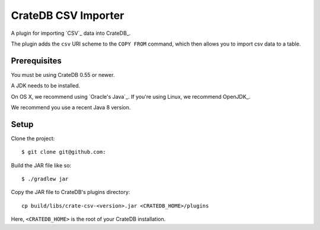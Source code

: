 =============================
CrateDB CSV Importer
=============================

A plugin for importing `CSV`_ data into CrateDB_.

The plugin adds the ``csv`` URI scheme to the ``COPY FROM`` command, which then allows you to import csv data to a table.

Prerequisites
=============

You must be using CrateDB 0.55 or newer.

A JDK needs to be installed.

On OS X, we recommend using `Oracle's Java`_. If you're using Linux, we
recommend OpenJDK_.

We recommend you use a recent Java 8 version.

Setup
=====

Clone the project::

    $ git clone git@github.com:

Build the JAR file like so::

    $ ./gradlew jar

Copy the JAR file to CrateDB's plugins directory::

  cp build/libs/crate-csv-<version>.jar <CRATEDB_HOME>/plugins

Here, ``<CRATEDB_HOME>`` is the root of your CrateDB installation.




